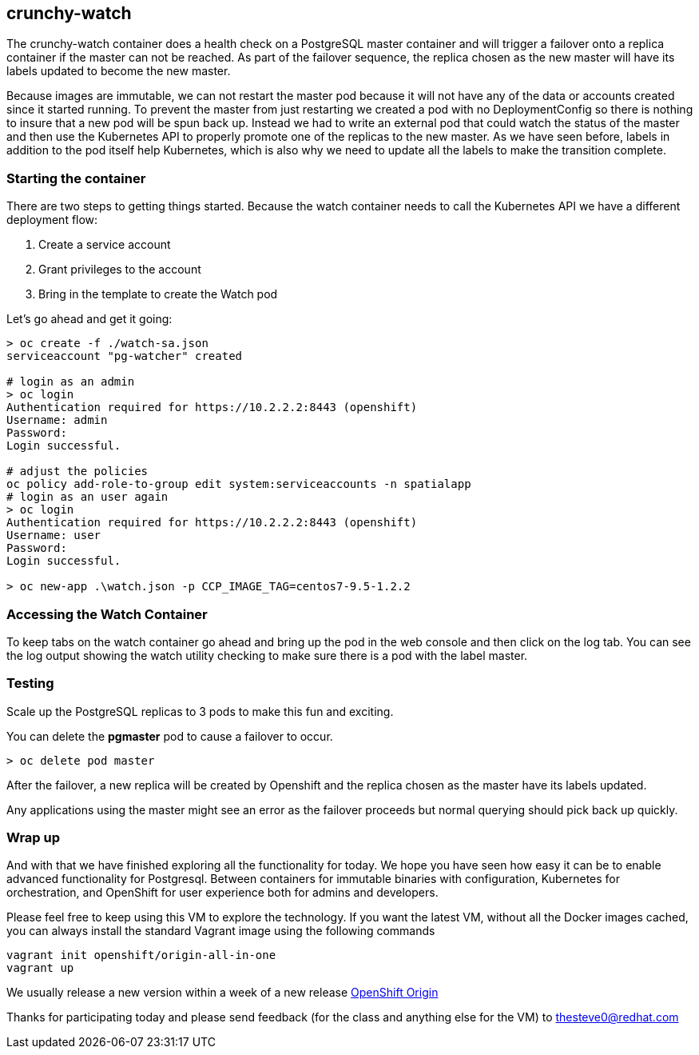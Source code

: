 == crunchy-watch

The crunchy-watch container does a health check on a PostgreSQL master container and will trigger a failover onto a replica container if the master can not be reached. As part of the failover sequence, the replica chosen as the new master will have its labels updated to become the new master.

Because images are immutable, we can not restart the master pod because it will not have any of the data or accounts created since it started running. To prevent the master from just restarting we created a pod with no DeploymentConfig so there is nothing to insure that a new pod will be spun back up. Instead we had to write an external pod that could watch the status of the master and then use the Kubernetes API to properly promote one of the replicas to the new master.  As we have seen before, labels in addition to the pod itself help Kubernetes, which is also why we need to update all the labels to make the transition complete.

=== Starting the container
There are two steps to getting things started. Because the watch container needs to call the Kubernetes API we have a different deployment flow:

1. Create a service account
2. Grant privileges to the account
3. Bring in the template to create the Watch pod

Let's go ahead and get it going:

[source, bash]
----
> oc create -f ./watch-sa.json
serviceaccount "pg-watcher" created

# login as an admin
> oc login
Authentication required for https://10.2.2.2:8443 (openshift)
Username: admin
Password:
Login successful.

# adjust the policies
oc policy add-role-to-group edit system:serviceaccounts -n spatialapp
# login as an user again
> oc login
Authentication required for https://10.2.2.2:8443 (openshift)
Username: user
Password:
Login successful.

> oc new-app .\watch.json -p CCP_IMAGE_TAG=centos7-9.5-1.2.2
----

=== Accessing the Watch Container
To keep tabs on the watch container go ahead and bring up the pod in the web console and then click on the log tab. You can see the log output showing the watch utility checking to make sure there is a pod with the label master.

=== Testing
Scale up the PostgreSQL replicas to 3 pods to make this fun and exciting.

You can delete the *pgmaster* pod to cause a failover to occur.

[source, bash]
----

> oc delete pod master

----

After the failover, a new replica will be created by Openshift and the replica chosen as the master have its labels updated.

Any applications using the master might see an error as the failover proceeds but normal querying should pick back up quickly.

=== Wrap up

And with that we have finished exploring all the functionality for today. We hope you have seen how easy it can be to enable advanced functionality for Postgresql. Between containers for immutable binaries with configuration, Kubernetes for orchestration, and OpenShift for user experience both for admins and developers.

Please feel free to keep using this VM to explore the technology. If you want the latest VM, without all the Docker images cached, you can always install the standard Vagrant image using the following commands

[source, bash]
----

vagrant init openshift/origin-all-in-one
vagrant up

----

We usually release a new version within a week of a new release https://github.com/openshift/origin/releases[OpenShift Origin]

Thanks for participating today and please send feedback (for the class and anything else for the VM) to thesteve0@redhat.com

<<<
